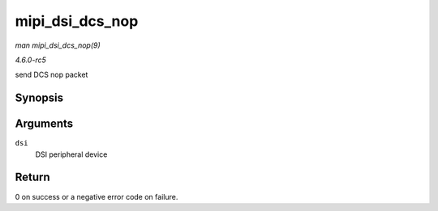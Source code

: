 .. -*- coding: utf-8; mode: rst -*-

.. _API-mipi-dsi-dcs-nop:

================
mipi_dsi_dcs_nop
================

*man mipi_dsi_dcs_nop(9)*

*4.6.0-rc5*

send DCS nop packet


Synopsis
========

.. c:function:: int mipi_dsi_dcs_nop( struct mipi_dsi_device * dsi )

Arguments
=========

``dsi``
    DSI peripheral device


Return
======

0 on success or a negative error code on failure.


.. ------------------------------------------------------------------------------
.. This file was automatically converted from DocBook-XML with the dbxml
.. library (https://github.com/return42/sphkerneldoc). The origin XML comes
.. from the linux kernel, refer to:
..
.. * https://github.com/torvalds/linux/tree/master/Documentation/DocBook
.. ------------------------------------------------------------------------------
